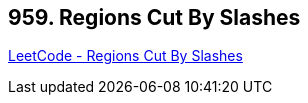 == 959. Regions Cut By Slashes

https://leetcode.com/problems/regions-cut-by-slashes/[LeetCode - Regions Cut By Slashes]

